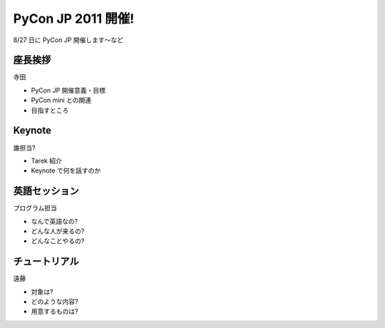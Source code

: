 =====================
 PyCon JP 2011 開催!
=====================

8/27 日に PyCon JP 開催します〜など

座長挨拶
========

寺田

- PyCon JP 開催意義・目標
- PyCon mini との関連
- 目指すところ


Keynote
=======

誰担当?

- Tarek 紹介
- Keynote で何を話すのか


英語セッション
==============

プログラム担当

- なんで英語なの?
- どんな人が来るの?
- どんなことやるの?


チュートリアル
==============

遠藤

- 対象は?
- どのような内容?
- 用意するものは?



